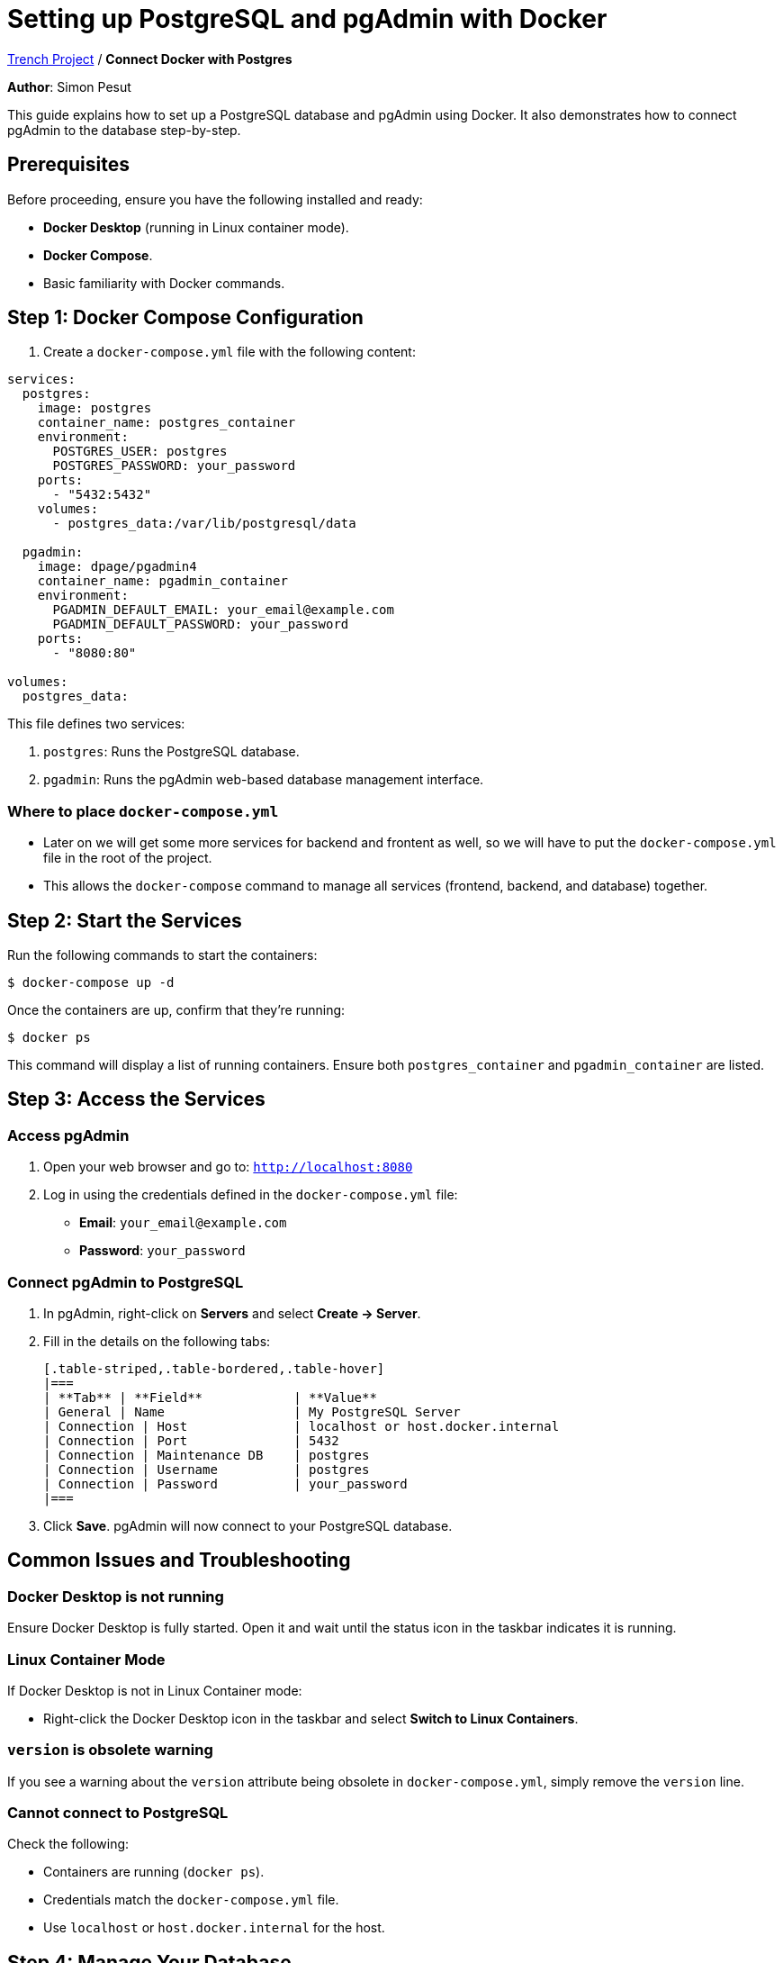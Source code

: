 = Setting up PostgreSQL and pgAdmin with Docker

https://2425-4chif-syp.github.io/01-projekte-2025-4chif-syp-trench/[Trench Project] / *Connect Docker with Postgres*

:icons: font
:source-highlighter: pygments
:toc: left
:toclevels: 2

**Author**: Simon Pesut 

This guide explains how to set up a PostgreSQL database and pgAdmin using Docker. It also demonstrates how to connect pgAdmin to the database step-by-step.

== Prerequisites
Before proceeding, ensure you have the following installed and ready:

- **Docker Desktop** (running in Linux container mode).
- **Docker Compose**.
- Basic familiarity with Docker commands.

== Step 1: Docker Compose Configuration
1. Create a `docker-compose.yml` file with the following content:

[source,yaml]
----
services:
  postgres:
    image: postgres
    container_name: postgres_container
    environment:
      POSTGRES_USER: postgres
      POSTGRES_PASSWORD: your_password
    ports:
      - "5432:5432"
    volumes:
      - postgres_data:/var/lib/postgresql/data

  pgadmin:
    image: dpage/pgadmin4
    container_name: pgadmin_container
    environment:
      PGADMIN_DEFAULT_EMAIL: your_email@example.com
      PGADMIN_DEFAULT_PASSWORD: your_password
    ports:
      - "8080:80"

volumes:
  postgres_data:
----

This file defines two services:

1. `postgres`: Runs the PostgreSQL database.
2. `pgadmin`: Runs the pgAdmin web-based database management interface.

=== Where to place `docker-compose.yml`
- Later on we will get some more services for backend and frontent as well, so we will have to put the `docker-compose.yml` file in the root of the project.
- This allows the `docker-compose` command to manage all services (frontend, backend, and database) together.

== Step 2: Start the Services
Run the following commands to start the containers:

[command]
----
$ docker-compose up -d
----

Once the containers are up, confirm that they’re running:

[command]
----
$ docker ps
----

This command will display a list of running containers. Ensure both `postgres_container` and `pgadmin_container` are listed.

== Step 3: Access the Services

=== Access pgAdmin
1. Open your web browser and go to:
   `http://localhost:8080`
2. Log in using the credentials defined in the `docker-compose.yml` file:
   - **Email**: `your_email@example.com`
   - **Password**: `your_password`

=== Connect pgAdmin to PostgreSQL
1. In pgAdmin, right-click on **Servers** and select **Create → Server**.
2. Fill in the details on the following tabs:

  [.table-striped,.table-bordered,.table-hover]
  |===
  | **Tab** | **Field**            | **Value**
  | General | Name                 | My PostgreSQL Server
  | Connection | Host              | localhost or host.docker.internal
  | Connection | Port              | 5432
  | Connection | Maintenance DB    | postgres
  | Connection | Username          | postgres
  | Connection | Password          | your_password
  |===

3. Click **Save**. pgAdmin will now connect to your PostgreSQL database.

== Common Issues and Troubleshooting

=== Docker Desktop is not running
Ensure Docker Desktop is fully started. Open it and wait until the status icon in the taskbar indicates it is running.

=== Linux Container Mode
If Docker Desktop is not in Linux Container mode:

- Right-click the Docker Desktop icon in the taskbar and select **Switch to Linux Containers**.

=== `version` is obsolete warning
If you see a warning about the `version` attribute being obsolete in `docker-compose.yml`, simply remove the `version` line.

=== Cannot connect to PostgreSQL
Check the following:

- Containers are running (`docker ps`).
- Credentials match the `docker-compose.yml` file.
- Use `localhost` or `host.docker.internal` for the host.

== Step 4: Manage Your Database
Once connected, you can:

- Use **pgAdmin** to create tables, run SQL queries, and manage your database visually.
- Use the PostgreSQL CLI (`psql`) for direct command-line interaction.

=== Connecting with `psql`
You can connect to your database from your terminal using:

[command]
----
$ psql -h localhost -U postgres -d postgres
----

- **-h**: Hostname (`localhost`).
- **-U**: Username (`postgres`).
- **-d**: Database name (`postgres`).

== Summary
Congratulations! You have successfully:

- Set up PostgreSQL and pgAdmin using Docker.
- Connected pgAdmin to your PostgreSQL database.

You can now manage your database using pgAdmin or `psql` as needed.
